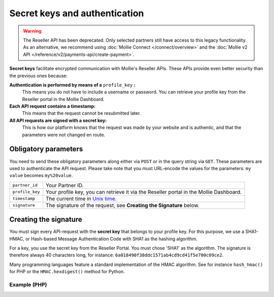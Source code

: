 Secret keys and authentication
==============================
.. warning:: The Reseller API has been deprecated. Only selected partners still have access to this legacy
             functionality. As an alternative, we recommend using :doc:`Mollie Connect </connect/overview>` and the
             :doc:`Mollie v2 API </reference/v2/payments-api/create-payment>`.

**Secret keys** facilitate encrypted communication with Mollie's Reseller APIs. These APIs provide even better security
than the previous ones because:

**Authentication is performed by means of a** ``profile_key`` **:**
  This means you do not have to include a username or password. You can retrieve your profile key from the Reseller
  portal in the Mollie Dashboard.
**Each API request contains a timestamp:**
  This means that the request cannot be resubmitted later.
**All API requests are signed with a secret key:**
  This is how our platform knows that the request was made by your website and is authentic, and that the parameters
  were not changed en route.

.. _secret-keys:

Obligatory parameters
----------------------
You need to send these obligatory parameters along either via ``POST`` or in the query string via ``GET``. These
parameters are used to authenticate the API request. Please take note that you must URL-encode the values for the
parameters: ``my value`` becomes ``my%20value``.

.. list-table::
   :widths: auto

   * - ``partner_id``

       .. type:: string
          :required: true

     - Your Partner ID.

   * - ``profile_key``

       .. type:: string
          :required: true

     - Your profile key, you can retrieve it via the Reseller portal in the Mollie Dashboard.

   * - ``timestamp``

       .. type:: timestamp
          :required: true

     - The current time in `Unix time <https://en.wikipedia.org/wiki/Unix_time>`_.

   * - ``signature``

       .. type:: string
          :required: true

     - The signature of the request, see **Creating the Signature** below.

Creating the signature
----------------------
You must sign every API-request with the **secret key** that belongs to your profile key. For this purpose, we use a
SHA1-HMAC, or Hash-based Message Authentication Code with SHA1 as the hashing algorithm.

For a key, you use the secret key from the Reseller Portal. You must chose 'SHA1' as the algorithm.
The signature is therefore always 40 characters long, for instance: ``6a018490f38ddc1571ab4cd9cd41f5e700c09ce2``.

Many programming languages feature a standard implementation of the HMAC algorithm. See for instance ``hash_hmac()`` for
PHP or the ``HMAC.hexdigest()`` method for Python.

Example (PHP)
^^^^^^^^^^^^^
.. code-block:: php
   :linenos:

    <?php
    $path = "https://www.mollie.com/api/reseller/v1/bankaccounts";
    $queryString = http_build_query($params, '', '&');
    $signature = hash_hmac(
        'sha1',
        '/' . trim($path, '/') . '?' . $queryString,
        strtoupper($profile_key)
    );
